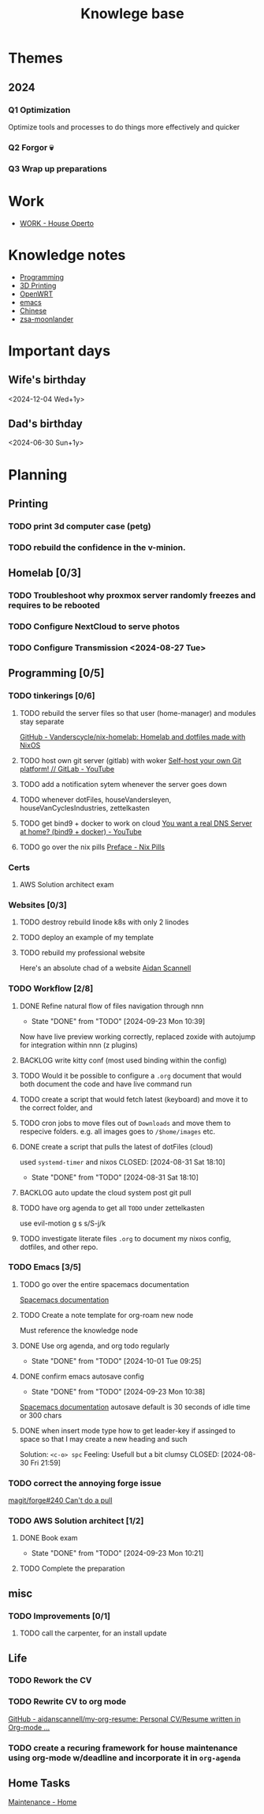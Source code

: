 :PROPERTIES:
:ID:       9d5c388a-88cd-423c-951b-5e512eae298b
:END:
#+title: Knowlege base

* Themes
** 2024
*** Q1 Optimization
Optimize tools and processes to do things more effectively and quicker
*** Q2 Forgor 💀
*** Q3 Wrap up preparations
* Work
- [[id:09cc8c01-bb56-4c4c-944c-7f5db1371012][WORK - House Operto]]

* Knowledge notes
- [[id:660c7092-9b98-4fa2-b271-2bbeabe1c249][Programming]]
- [[id:e599332d-c8fd-4a8a-96f2-cf6c770891e7][3D Printing]]
- [[id:b19092d6-d8e7-47e0-b2b3-0940dd54ddc9][OpenWRT]]
- [[id:b97b4990-719f-4543-adcc-ae644195f63b][emacs]]
- [[id:31c43342-c4dd-4fff-bef5-a4ee1cd04f42][Chinese]]
- [[id:a74c4871-0967-4865-8920-ce84c9671812][zsa-moonlander]]

* Important days
** Wife's birthday
<2024-12-04 Wed+1y>
** Dad's birthday
<2024-06-30 Sun+1y>

* Planning
** Printing
*** TODO print 3d computer case (petg)
*** TODO rebuild the confidence in the v-minion.

** Homelab [0/3]

*** TODO Troubleshoot why proxmox server randomly freezes and requires to be rebooted
*** TODO Configure NextCloud to serve photos
:PROPERTIES:
:Effort:   2h
:END:
*** TODO Configure Transmission <2024-08-27 Tue>
:PROPERTIES:
:Effort:   2h
:END:


** Programming [0/5]

*** TODO tinkerings [0/6]
**** TODO rebuild the server files so that user (home-manager) and modules stay separate
[[https://github.com/Vanderscycle/nix-homelab][GitHub - Vanderscycle/nix-homelab: Homelab and dotfiles made with NixOS]]
**** TODO host own git server (gitlab) with woker [[https://www.youtube.com/watch?v=qoqtSihN1kU][Self-host your own Git platform! // GitLab - YouTube]]
**** TODO add a notification sytem whenever the server goes down
**** TODO whenever dotFiles, houseVandersleyen, houseVanCyclesIndustries, zettelkasten
**** TODO get bind9 + docker to work on cloud [[https://www.youtube.com/watch?v=syzwLwE3Xq4][You want a real DNS Server at home? (bind9 + docker) - YouTube]]
**** TODO go over the nix pills [[https://nixos.org/guides/nix-pills/00-preface][Preface - Nix Pills]]

*** Certs
**** AWS Solution architect exam

*** Websites [0/3]
**** TODO destroy rebuild linode k8s with only 2 linodes
**** TODO deploy an example of my template
**** TODO rebuild my professional website
Here's an absolute chad of a website
[[https://www.aidanscannell.com/][Aidan Scannell]]

*** TODO Workflow [2/8]
**** DONE Refine natural flow of files navigation through nnn
CLOSED: [2024-09-23 Mon 10:39]
- State "DONE"       from "TODO"       [2024-09-23 Mon 10:39]
Now have live preview working correctly, replaced zoxide with autojump for integration within nnn (z plugins)
**** BACKLOG write kitty conf (most used binding within the config)
**** TODO Would it be possible to configure a ~.org~ document that would both document the code and have live command run
**** TODO create a script that would fetch latest (keyboard) and move it to the correct folder, and
**** TODO cron jobs to move files out of ~Downloads~ and move them to respecive folders. e.g. all images goes to ~/$home/images~ etc.
**** DONE create a script that pulls the latest of dotFiles (cloud)
used ~systemd-timer~ and nixos
CLOSED: [2024-08-31 Sat 18:10]
- State "DONE"       from "TODO"       [2024-08-31 Sat 18:10]
**** BACKLOG auto update the cloud system post git pull
**** TODO have org agenda to get all ~TODO~ under zettelkasten
use evil-motion g s s/S-j/k
**** TODO investigate literate files ~.org~ to document my nixos config, dotfiles, and other repo.

*** TODO Emacs [3/5]
**** TODO go over the entire spacemacs documentation
[[https://www.spacemacs.org/doc/DOCUMENTATION.html][Spacemacs documentation]]
**** TODO Create a note template for org-roam new node
Must reference the knowledge node
**** DONE Use org agenda, and org todo regularly
CLOSED: [2024-10-01 Tue 09:25] DEADLINE: <2024-09-03 Tue>
- State "DONE"       from "TODO"       [2024-10-01 Tue 09:25]
**** DONE confirm emacs autosave config
CLOSED: [2024-09-23 Mon 10:38]
- State "DONE"       from "TODO"       [2024-09-23 Mon 10:38]
[[https://www.spacemacs.org/doc/DOCUMENTATION.html#auto-saving][Spacemacs documentation]] autosave default is 30 seconds of idle time or 300 chars
**** DONE when insert mode type how to get leader-key if assinged to space so that I may create a new heading and such
CLOSED: [2024-09-04 Wed 10:21]
Solution: =<c-o> spc=
Feeling: Usefull but a bit clumsy
CLOSED: [2024-08-30 Fri 21:59]
*** TODO correct the annoying forge issue
[[https://github.com/magit/forge/issues/240][magit/forge#240 Can't do a pull]]

*** TODO AWS Solution architect  [1/2]
**** DONE Book exam
CLOSED: [2024-09-23 Mon 10:21] DEADLINE: <2024-08-30 Fri>
- State "DONE"       from "TODO"       [2024-09-23 Mon 10:21]
**** TODO Complete the preparation
DEADLINE: <2024-10-14 Mon>
:PROPERTIES:
:Effort:   1m
:END:

** misc
*** TODO Improvements [0/1]
**** TODO call the carpenter, for an install update
DEADLINE: <2024-10-07 Mon>

** Life
*** TODO Rework the CV
*** TODO Rewrite CV to org mode
[[https://github.com/aidanscannell/my-org-resume][GitHub - aidanscannell/my-org-resume: Personal CV/Resume written in Org-mode ...]]
*** TODO create a recuring framework for house maintenance using org-mode w/deadline and incorporate it in =org-agenda=

** Home Tasks
[[id:130635ef-5b04-4ac4-b1e1-63840f077d83][Maintenance - Home]]
